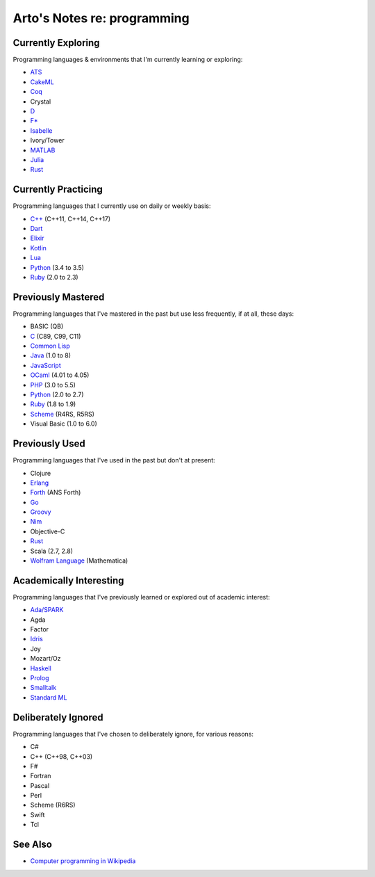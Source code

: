 ****************************
Arto's Notes re: programming
****************************

Currently Exploring
===================

Programming languages & environments that I'm currently learning or
exploring:

* `ATS <ats>`__
* `CakeML <cakeml>`__
* `Coq <coq>`__
* Crystal
* `D <d>`__
* `F* <fstar>`__
* `Isabelle <isabelle>`__
* Ivory/Tower
* `MATLAB <matlab>`__
* `Julia <julia>`__
* `Rust <rust>`__

Currently Practicing
====================

Programming languages that I currently use on daily or weekly basis:

* `C++ <cxx>`__ (C++11, C++14, C++17)
* `Dart <dart>`__
* `Elixir <elixir>`__
* `Kotlin <kotlin>`__
* `Lua <lua>`__
* `Python <python>`__ (3.4 to 3.5)
* `Ruby <ruby>`__ (2.0 to 2.3)

Previously Mastered
===================

Programming languages that I've mastered in the past but use less
frequently, if at all, these days:

* BASIC (QB)
* `C <c>`__ (C89, C99, C11)
* `Common Lisp <common-lisp>`__
* `Java <java>`__ (1.0 to 8)
* `JavaScript <js>`__
* `OCaml <ocaml>`__ (4.01 to 4.05)
* `PHP <php>`__ (3.0 to 5.5)
* `Python <python>`__ (2.0 to 2.7)
* `Ruby <ruby>`__ (1.8 to 1.9)
* `Scheme <scheme>`__ (R4RS, R5RS)
* Visual Basic (1.0 to 6.0)

Previously Used
===============

Programming languages that I've used in the past but don't at present:

* Clojure
* `Erlang <erlang>`__
* `Forth <forth>`__ (ANS Forth)
* `Go <go>`__
* `Groovy <groovy>`__
* `Nim <nim>`__
* Objective-C
* `Rust <rust>`__
* Scala (2.7, 2.8)
* `Wolfram Language <wolfram>`__ (Mathematica)

Academically Interesting
========================

Programming languages that I've previously learned or explored out of
academic interest:

* `Ada/SPARK <ada>`__
* Agda
* Factor
* `Idris <idris>`__
* Joy
* Mozart/Oz
* `Haskell <haskell>`__
* `Prolog <prolog>`__
* `Smalltalk <smalltalk>`__
* `Standard ML <sml>`__

Deliberately Ignored
====================

Programming languages that I've chosen to deliberately ignore, for various
reasons:

* C#
* C++ (C++98, C++03)
* F#
* Fortran
* Pascal
* Perl
* Scheme (R6RS)
* Swift
* Tcl

See Also
========

* `Computer programming in Wikipedia
  <https://en.wikipedia.org/wiki/Computer_programming>`__
